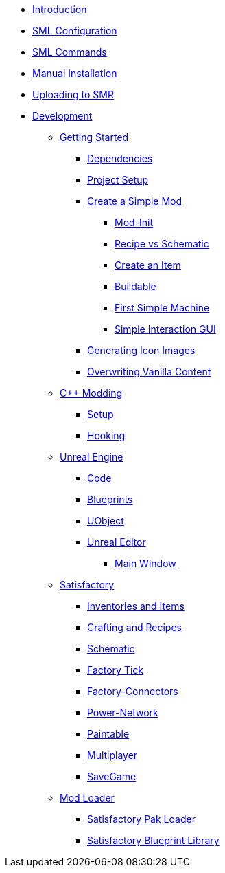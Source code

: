 * xref:index.adoc[Introduction]
* xref:SMLConfiguration.adoc[SML Configuration]
* xref:SMLChatCommands.adoc[SML Commands]
* xref:ManualInstallDirections.adoc[Manual Installation]
* xref:UploadToSMR.adoc[Uploading to SMR]
* xref:Development/index.adoc[Development]

** xref:Development/BeginnersGuide/index.adoc[Getting Started]
*** xref:Development/BeginnersGuide/dependencies.adoc[Dependencies]
*** xref:Development/BeginnersGuide/project_setup.adoc[Project Setup]
*** xref:Development/BeginnersGuide/SimpleMod/index.adoc[Create a Simple Mod]
**** xref:Development/BeginnersGuide/SimpleMod/modinit.adoc[Mod-Init]
**** xref:Development/BeginnersGuide/SimpleMod/recipe.adoc[Recipe vs Schematic]
**** xref:Development/BeginnersGuide/SimpleMod/item.adoc[Create an Item]
**** xref:Development/BeginnersGuide/SimpleMod/buildable.adoc[Buildable]
**** xref:Development/BeginnersGuide/SimpleMod/machines/SimpleMachine.adoc[First Simple Machine]
**** xref:Development/BeginnersGuide/SimpleMod/machines/SimpleInteraction.adoc[Simple Interaction GUI]
*** xref:Development/BeginnersGuide/generating_icons.adoc[Generating Icon Images]
*** xref:Development/BeginnersGuide/overwriting.adoc[Overwriting Vanilla Content]

** xref:Development/Cpp/index.adoc[C++ Modding]
*** xref:Development/Cpp/setup.adoc[Setup]
*** xref:Development/Cpp/hooking.adoc[Hooking]

** xref:Development/UnrealEngine/index.adoc[Unreal Engine]
*** xref:Development/UnrealEngine/Code.adoc[Code]
*** xref:Development/UnrealEngine/BluePrints.adoc[Blueprints]
*** xref:Development/UnrealEngine/UObject.adoc[UObject]
*** xref:Development/UnrealEngine/Editor/index.adoc[Unreal Editor]
**** xref:Development/UnrealEngine/Editor/MainWindow.adoc[Main Window]

** xref:Development/Satisfactory/index.adoc[Satisfactory]
*** xref:Development/Satisfactory/Inventory.adoc[Inventories and Items]
*** xref:Development/Satisfactory/Crafting.adoc[Crafting and Recipes]
*** xref:Development/Satisfactory/Schematic.adoc[Schematic]
*** xref:Development/Satisfactory/FactoryTick.adoc[Factory Tick]
*** xref:Development/Satisfactory/FactoryConnectors.adoc[Factory-Connectors]
*** xref:Development/Satisfactory/PowerNetwork.adoc[Power-Network]
*** xref:Development/Satisfactory/Paintable.adoc[Paintable]
*** xref:Development/Satisfactory/Multiplayer.adoc[Multiplayer]
*** xref:Development/Satisfactory/Savegame.adoc[SaveGame]

** xref:Development/ModLoader/index.adoc[Mod Loader]
*** xref:Development/ModLoader/SPL.adoc[Satisfactory Pak Loader]
*** xref:Development/ModLoader/SBL.adoc[Satisfactory Blueprint Library]
